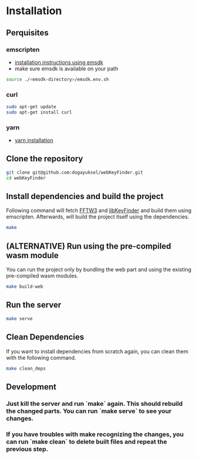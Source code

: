 * Installation

** Perquisites
*** emscripten
- [[https://emscripten.org/docs/getting_started/downloads.html#installation-instructions-using-the-emsdk-recommended][installation instructions using emsdk]]
- make sure emsdk is available on your path
#+BEGIN_SRC sh
source ./<emsdk-directory>/emsdk.env.sh
#+END_SRC

*** curl
#+BEGIN_SRC sh
sudo apt-get update
sudo apt-get install curl
#+END_SRC

*** yarn
- [[https://classic.yarnpkg.com/en/docs/install][yarn installation]]

** Clone the repository
#+BEGIN_SRC sh
git clone git@github.com:dogayuksel/webKeyFinder.git
cd webKeyFinder
#+END_SRC

** Install dependencies and build the project
Following command will fetch [[https://github.com/FFTW/fftw3][FFTW3]] and [[https://github.com/mixxxdj/libKeyFinder][libKeyFinder]] and build them using emscripten. Afterwards, will build the project itself using the dependencies.
#+BEGIN_SRC sh
make
#+END_SRC

** (ALTERNATIVE) Run using the pre-compiled wasm module
You can run the project only by bundling the web part and using the existing pre-compiled wasm modules.
#+BEGIN_SRC sh
make build-web
#+END_SRC

** Run the server
#+BEGIN_SRC sh
make serve
#+END_SRC

** Clean Dependencies
If you want to install dependencies from scratch again, you can clean them with the following command.
#+BEGIN_SRC sh
make clean_deps
#+END_SRC

** Development
*** Just kill the server and run `make` again. This should rebuild the changed parts. You can run `make serve` to see your changes.
*** If you have troubles with make recognizing the changes, you can run `make clean` to delete built files and repeat the previous step.
